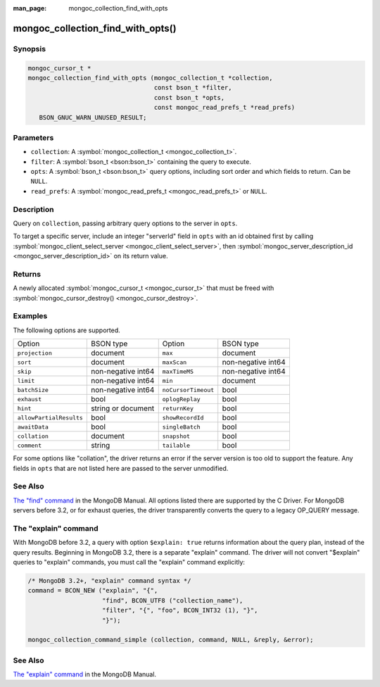 :man_page: mongoc_collection_find_with_opts

mongoc_collection_find_with_opts()
==================================

Synopsis
--------

.. code-block:: c

  mongoc_cursor_t *
  mongoc_collection_find_with_opts (mongoc_collection_t *collection,
                                    const bson_t *filter,
                                    const bson_t *opts,
                                    const mongoc_read_prefs_t *read_prefs)
     BSON_GNUC_WARN_UNUSED_RESULT;

Parameters
----------

* ``collection``: A :symbol:`mongoc_collection_t <mongoc_collection_t>`.
* ``filter``: A :symbol:`bson_t <bson:bson_t>` containing the query to execute.
* ``opts``: A :symbol:`bson_t <bson:bson_t>` query options, including sort order and which fields to return. Can be ``NULL``.
* ``read_prefs``: A :symbol:`mongoc_read_prefs_t <mongoc_read_prefs_t>` or ``NULL``.

Description
-----------

Query on ``collection``, passing arbitrary query options to the server in ``opts``.

To target a specific server, include an integer "serverId" field in ``opts`` with an id obtained first by calling :symbol:`mongoc_client_select_server <mongoc_client_select_server>`, then :symbol:`mongoc_server_description_id <mongoc_server_description_id>` on its return value.

Returns
-------

A newly allocated :symbol:`mongoc_cursor_t <mongoc_cursor_t>` that must be freed with :symbol:`mongoc_cursor_destroy() <mongoc_cursor_destroy>`.

Examples
--------

.. code-block:: c
  :caption: Print First Ten Documents in a Collection

  #include <mongoc.h>
  #include <stdio.h>

  static void
  print_ten_documents (mongoc_collection_t *collection)
  {
     bson_t *filter;
     bson_t *opts;
     mongoc_cursor_t *cursor;
     bson_error_t error;
     const bson_t *doc;
     char *str;

     /* filter by "foo": 1, order by "bar" descending */
     filter = BCON_NEW ("foo", BCON_INT32 (1));
     opts = BCON_NEW (
        "limit", BCON_INT64 (10), "sort", "{", "bar", BCON_INT32 (-1), "}");

     cursor = mongoc_collection_find_with_opts (collection, filter, opts, NULL);

     while (mongoc_cursor_next (cursor, &doc)) {
        str = bson_as_json (doc, NULL);
        printf ("%s\n", str);
        bson_free (str);
     }

     if (mongoc_cursor_error (cursor, &error)) {
        fprintf (stderr, "An error occurred: %s\n", error.message);
     }

     mongoc_cursor_destroy (cursor);
     bson_destroy (filter);
     bson_destroy (opts);
  }

.. code-block:: c
  :caption: More examples of modifying the query with ``opts``:

  bson_t *filter;
  bson_t *opts;
  mongoc_read_prefs_t *read_prefs;

  filter = BCON_NEW ("foo", BCON_INT32 (1));

  /* Include "field_name_one" and "field_name_two" in "projection", omit
   * others. "_id" must be specifically removed or it is included by default.
   */
  opts = BCON_NEW ("projection", "{",
                      "field_name_one", BCON_BOOL (true),
                      "field_name_two", BCON_BOOL (true),
                      "_id", BCON_BOOL (false),
                   "}",
                   "tailable", BCON_BOOL (true),
                   "awaitData", BCON_BOOL (true),
                   "sort", "{", "bar", BCON_INT32 (-1), "}",
                   "collation", "{",
                      "locale", BCON_UTF8("en_US"),
                      "caseFirst", BCON_UTF8 ("lower"),
                   "}");

  read_prefs = mongoc_read_prefs_new (MONGOC_READ_SECONDARY);

  cursor =
     mongoc_collection_find_with_opts (collection, filter, opts, read_prefs);

The following options are supported.

=======================  ==================  ===================  ==================
Option                   BSON type           Option               BSON type         
``projection``           document            ``max``              document          
``sort``                 document            ``maxScan``          non-negative int64
``skip``                 non-negative int64  ``maxTimeMS``        non-negative int64
``limit``                non-negative int64  ``min``              document          
``batchSize``            non-negative int64  ``noCursorTimeout``  bool              
``exhaust``              bool                ``oplogReplay``      bool              
``hint``                 string or document  ``returnKey``        bool              
``allowPartialResults``  bool                ``showRecordId``     bool              
``awaitData``            bool                ``singleBatch``      bool              
``collation``            document            ``snapshot``         bool              
``comment``              string              ``tailable``         bool              
=======================  ==================  ===================  ==================

For some options like "collation", the driver returns an error if the server version is too old to support the feature.
Any fields in ``opts`` that are not listed here are passed to the server unmodified.
    

See Also
--------

`The "find" command <https://docs.mongodb.org/master/reference/command/find/>`_ in the MongoDB Manual. All options listed there are supported by the C Driver.
For MongoDB servers before 3.2, or for exhaust queries, the driver transparently converts the query to a legacy OP_QUERY message.
    

The "explain" command
---------------------

With MongoDB before 3.2, a query with option ``$explain: true`` returns information about the query plan, instead of the query results. Beginning in MongoDB 3.2, there is a separate "explain" command. The driver will not convert "$explain" queries to "explain" commands, you must call the "explain" command explicitly:

.. code-block:: c

  /* MongoDB 3.2+, "explain" command syntax */
  command = BCON_NEW ("explain", "{",
                      "find", BCON_UTF8 ("collection_name"),
                      "filter", "{", "foo", BCON_INT32 (1), "}",
                      "}");

  mongoc_collection_command_simple (collection, command, NULL, &reply, &error);

See Also
--------

`The "explain" command <https://docs.mongodb.org/master/reference/command/explain/>`_ in the MongoDB Manual.

